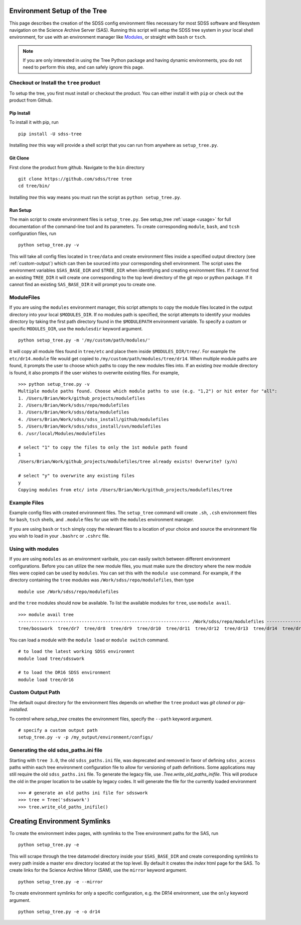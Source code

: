 
.. _setup:

Environment Setup of the Tree
=============================

This page describes the creation of the SDSS config environment files necessary for most SDSS software and filesystem
navigation on the Science Archive Server (SAS).  Running this script will setup the SDSS tree system
in your local shell environment, for use with an environment manager like `Modules <http://modules.sourceforge.net/>`_,
or straight with ``bash`` or ``tsch``.

.. note::

    If you are only interested in using the Tree Python package and having dynamic environments, you do not
    need to perform this step, and can safely ignore this page.

Checkout or Install the ``tree`` product
----------------------------------------

To setup the tree, you first must install or checkout the product.  You can either install it with ``pip`` or check out
the product from Github.

Pip Install
^^^^^^^^^^^
To install it with pip, run
::

    pip install -U sdss-tree

Installing `tree` this way will provide a shell script that you can run from anywhere as ``setup_tree.py``.

Git Clone
^^^^^^^^^

First clone the product from github.  Navigate to the ``bin`` directory
::

    git clone https://github.com/sdss/tree tree
    cd tree/bin/

Installing `tree` this way means you must run the script as ``python setup_tree.py``.


Run Setup
^^^^^^^^^

The main script to create environment files is ``setup_tree.py``.  See setup_tree :ref:`usage <usage>` for full
documentation of the command-line tool and its parameters.  To create corresponding
``module``, ``bash``, and ``tcsh`` configuration files, run

::

    python setup_tree.py -v

This will take all config files located in ``tree/data`` and create environment files inside a specified output
directory (see :ref:`custom-output`) which can then be sourced into your corresponding shell environment.  The
script uses the environment variables ``$SAS_BASE_DIR`` and ``$TREE_DIR`` when identifying and creating
environment files.  If it cannot find an existing ``TREE_DIR`` it will create one corresponding to the top
level directory of the git repo or python package.  If it cannot find an existing ``SAS_BASE_DIR`` it will
prompt you to create one.

ModuleFiles
-----------

If you are using the ``modules`` environment manager, this script attempts to copy the module files
located in the output directory into your local ``$MODULES_DIR``.  If no modules path is specified, the script
attempts to identify your modules directory by taking the first path directory found in the ``$MODULEPATH``
environment variable. To specify a custom or specific ``MODULES_DIR``, use the ``modulesdir`` keyword argument.
::

    python setup_tree.py -m '/my/custom/path/modules/'

It will copy all module files found in ``tree/etc`` and place them inside ``$MODULES_DIR/tree/``.  For example
the ``etc/dr14.module`` file would get copied to ``/my/custom/path/modules/tree/dr14``.  When multiple module paths
are found, it prompts the user to choose which paths to copy the new modules files into.  If an existing `tree` module
directory is found, it also prompts if the user wishes to overwrite existing files.  For example,
::

    >>> python setup_tree.py -v
    Multiple module paths found. Choose which module paths to use (e.g. "1,2") or hit enter for "all":
    1. /Users/Brian/Work/github_projects/modulefiles
    2. /Users/Brian/Work/sdss/repo/modulefiles
    3. /Users/Brian/Work/sdss/data/modulefiles
    4. /Users/Brian/Work/sdss/sdss_install/github/modulefiles
    5. /Users/Brian/Work/sdss/sdss_install/svn/modulefiles
    6. /usr/local/Modules/modulefiles

    # select "1" to copy the files to only the 1st module path found
    1
    /Users/Brian/Work/github_projects/modulefiles/tree already exists! Overwrite? (y/n)

    # select "y" to overwrite any existing files
    y
    Copying modules from etc/ into /Users/Brian/Work/github_projects/modulefiles/tree

Example Files
-------------

Example config files with created environment files.  The ``setup_tree`` command will create ``.sh``, ``.csh`` environment
files for ``bash``, ``tsch`` shells, and ``.module`` files for use with the ``modules`` environment manager.

.. raw:: html

    <table class="table striped" style="width: 80%">
        <thead>
        <tr>
            <th style="width: 20%">SDSS Config</th>
            <th style="width: 20%">Data Directory</th>
            <th style="width: 25%">Output Directory</th>
        </tr>
        </thead>
        <tbody>
        <tr class='active'>
            <td>dr14</td><td>dr14.cfg</td><td>dr14.module, dr14.sh dr14.csh</td>
        </tr>
        <tr class='active'>
            <td>sdsswork</td><td>sdsswork.cfg</td><td>sdsswork.module, sdsswork.sh sdsswork.csh</td>
        </tr>
    </table>

If you are using ``bash`` or ``tsch`` simply copy the relevant files to a location of your choice and source the environment
file you wish to load in your ``.bashrc`` or ``.cshrc`` file.

Using with modules
------------------

If you are using ``modules`` as an environment varibale, you can easily switch between different environment configurations.
Before you can utilize the new module files, you must make sure the directory where the new module files were copied can
be used by ``modules``.  You can set this with the ``module use`` command.  For example, if the directory containing the
``tree`` modules was ``/Work/sdss/repo/modulefiles``, then type
::

    module use /Work/sdss/repo/modulefiles

and the ``tree`` modules should now be available.  To list the available modules for ``tree``, use ``module avail``.
::

    >>> module avail tree
    ----------------------------------------------------------------- /Work/sdss/repo/modulefiles ------------------------------------------------------------------
    tree/bosswork  tree/dr7  tree/dr8  tree/dr9  tree/dr10  tree/dr11  tree/dr12  tree/dr13  tree/dr14  tree/dr15  tree/dr16  tree/sdss5  tree/sdsswork(default)


You can load a module with the ``module load`` or ``module switch`` command.
::

    # to load the latest working SDSS environmnt
    module load tree/sdsswork

    # to load the DR16 SDSS environment
    module load tree/dr16

.. _custom-output:

Custom Output Path
------------------

The default ouput directory for the environment files depends on whether the ``tree`` product was
`git cloned` or `pip-installed.`

.. raw:: html

    <table class="table striped" style="width: 80%">
        <thead>
        <tr>
            <th style="width: 20%">Install Method</th>
            <th style="width: 25%">Ouput Directory</th>
        </tr>
        </thead>
        <tbody>
        <tr class='active'>
            <td>git clone</td><td>$TREE_DIR/etc</td>
        </tr>
        <tr class='active'>
            <td>pip</td><td>~/.tree/environments</td>
        </tr>
    </table>

To control where `setup_tree` creates the environment files, specify the ``--path`` keyword argument.
::

    # specify a custom output path
    setup_tree.py -v -p /my_output/environment/configs/

Generating the old sdss_paths.ini file
--------------------------------------

Starting with ``tree 3.0``, the old ``sdss_paths.ini`` file, was deprecated and removed in favor of defining ``sdss_access`` paths within
each tree environment configuration file to allow for versioning of path definitions.  Some applications may still require the old
``sdss_paths.ini`` file.  To generate the legacy file, use `.Tree.write_old_paths_inifile`.  This will produce the old in the proper location
to be usable by legacy codes.  It will generate the file for the currently loaded environment
::

    >>> # generate an old paths ini file for sdsswork
    >>> tree = Tree('sdsswork')
    >>> tree.write_old_paths_inifile()


Creating Environment Symlinks
=============================

To create the environment index pages, with symlinks to the Tree environment paths for the SAS, run

::

    python setup_tree.py -e

This will scrape through the tree datamodel directory inside your ``$SAS_BASE_DIR`` and create corresponding
symlinks to every path inside a master ``env`` directory located at the top level.  By default it creates
the `index` html page for the SAS.  To create links for the Science Archive Mirror (SAM),
use the ``mirror`` keyword argument.
::

    python setup_tree.py -e --mirror

To create environment symlinks for only a specific configuration, e.g. the DR14 environment, use the ``only``
keyword argument.
::

    python setup_tree.py -e -o dr14






